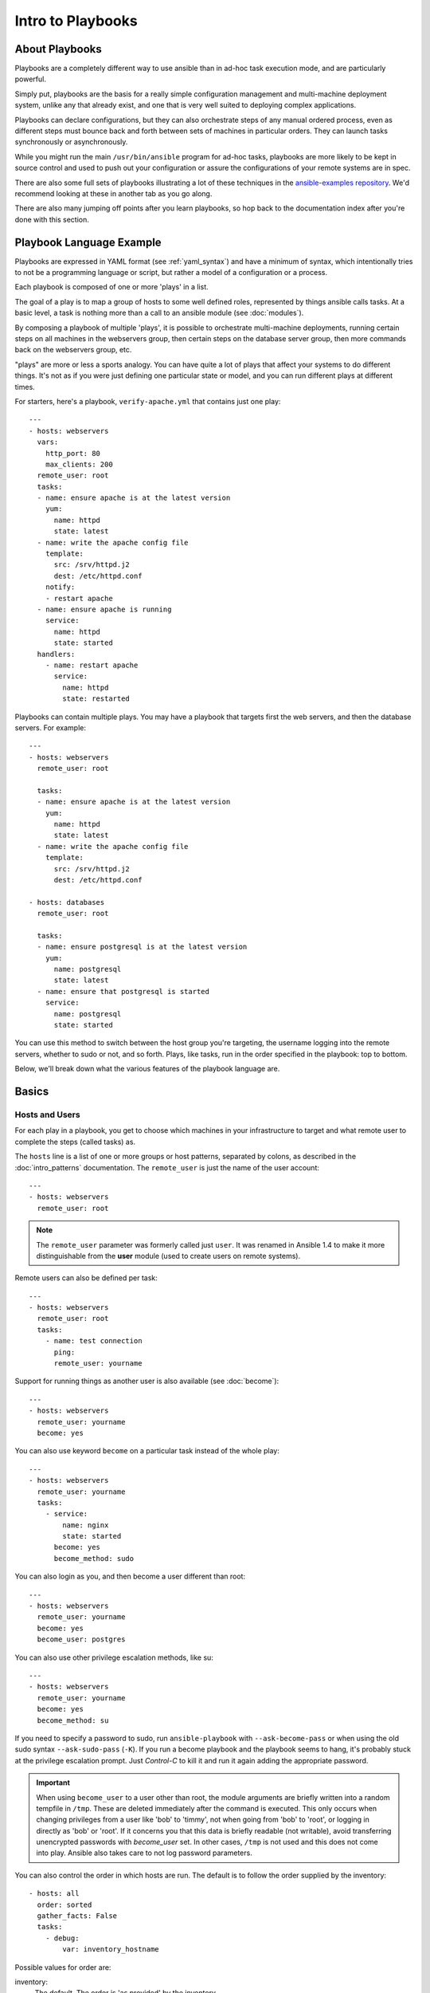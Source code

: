Intro to Playbooks
==================

.. _about_playbooks:

About Playbooks
```````````````

Playbooks are a completely different way to use ansible than in ad-hoc task execution mode, and are
particularly powerful.

Simply put, playbooks are the basis for a really simple configuration management and multi-machine deployment system,
unlike any that already exist, and one that is very well suited to deploying complex applications.

Playbooks can declare configurations, but they can also orchestrate steps of
any manual ordered process, even as different steps must bounce back and forth
between sets of machines in particular orders.  They can launch tasks
synchronously or asynchronously.

While you might run the main ``/usr/bin/ansible`` program for ad-hoc
tasks, playbooks are more likely to be kept in source control and used
to push out your configuration or assure the configurations of your
remote systems are in spec.

There are also some full sets of playbooks illustrating a lot of these techniques in the
`ansible-examples repository <https://github.com/ansible/ansible-examples>`_.  We'd recommend
looking at these in another tab as you go along.

There are also many jumping off points after you learn playbooks, so hop back to the documentation
index after you're done with this section.

.. _playbook_language_example:

Playbook Language Example
`````````````````````````

Playbooks are expressed in YAML format (see :ref:`yaml_syntax`) and have a minimum of syntax, which intentionally
tries to not be a programming language or script, but rather a model of a configuration or a process.

Each playbook is composed of one or more 'plays' in a list.

The goal of a play is to map a group of hosts to some well defined roles, represented by
things ansible calls tasks.  At a basic level, a task is nothing more than a call
to an ansible module (see :doc:`modules`).

By composing a playbook of multiple 'plays', it is possible to
orchestrate multi-machine deployments, running certain steps on all
machines in the webservers group, then certain steps on the database
server group, then more commands back on the webservers group, etc.

"plays" are more or less a sports analogy.  You can have quite a lot of plays that affect your systems
to do different things.  It's not as if you were just defining one particular state or model, and you
can run different plays at different times.

.. _apache-playbook:

For starters, here's a playbook, ``verify-apache.yml`` that contains just one play::

    ---
    - hosts: webservers
      vars:
        http_port: 80
        max_clients: 200
      remote_user: root
      tasks:
      - name: ensure apache is at the latest version
        yum:
          name: httpd
          state: latest
      - name: write the apache config file
        template:
          src: /srv/httpd.j2
          dest: /etc/httpd.conf
        notify:
        - restart apache
      - name: ensure apache is running
        service:
          name: httpd
          state: started
      handlers:
        - name: restart apache
          service:
            name: httpd
            state: restarted

Playbooks can contain multiple plays. You may have a playbook that targets first
the web servers, and then the database servers. For example::

    ---
    - hosts: webservers
      remote_user: root

      tasks:
      - name: ensure apache is at the latest version
        yum:
          name: httpd
          state: latest
      - name: write the apache config file
        template:
          src: /srv/httpd.j2
          dest: /etc/httpd.conf

    - hosts: databases
      remote_user: root

      tasks:
      - name: ensure postgresql is at the latest version
        yum:
          name: postgresql
          state: latest
      - name: ensure that postgresql is started
        service:
          name: postgresql
          state: started

You can use this method to switch between the host group you're targeting,
the username logging into the remote servers, whether to sudo or not, and so
forth. Plays, like tasks, run in the order specified in the playbook: top to
bottom.

Below, we'll break down what the various features of the playbook language are.

.. _playbook_basics:

Basics
``````

.. _playbook_hosts_and_users:

Hosts and Users
+++++++++++++++

For each play in a playbook, you get to choose which machines in your infrastructure
to target and what remote user to complete the steps (called tasks) as.

The ``hosts`` line is a list of one or more groups or host patterns,
separated by colons, as described in the :doc:`intro_patterns`
documentation.  The ``remote_user`` is just the name of the user account::

    ---
    - hosts: webservers
      remote_user: root

.. note::

    The ``remote_user`` parameter was formerly called just ``user``. It was renamed in Ansible 1.4 to make it more distinguishable from the **user** module (used to create users on remote systems).

Remote users can also be defined per task::

    ---
    - hosts: webservers
      remote_user: root
      tasks:
        - name: test connection
          ping:
          remote_user: yourname

Support for running things as another user is also available (see :doc:`become`)::

    ---
    - hosts: webservers
      remote_user: yourname
      become: yes

You can also use keyword ``become`` on a particular task instead of the whole play::

    ---
    - hosts: webservers
      remote_user: yourname
      tasks:
        - service:
            name: nginx
            state: started
          become: yes
          become_method: sudo


You can also login as you, and then become a user different than root::

    ---
    - hosts: webservers
      remote_user: yourname
      become: yes
      become_user: postgres

You can also use other privilege escalation methods, like su::

    ---
    - hosts: webservers
      remote_user: yourname
      become: yes
      become_method: su

If you need to specify a password to sudo, run ``ansible-playbook`` with ``--ask-become-pass`` or
when using the old sudo syntax ``--ask-sudo-pass`` (``-K``).  If you run a become playbook and the
playbook seems to hang, it's probably stuck at the privilege escalation prompt.
Just `Control-C` to kill it and run it again adding the appropriate password.

.. important::

   When using ``become_user`` to a user other than root, the module
   arguments are briefly written into a random tempfile in ``/tmp``.
   These are deleted immediately after the command is executed.  This
   only occurs when changing privileges from a user like 'bob' to 'timmy',
   not when going from 'bob' to 'root', or logging in directly as 'bob' or
   'root'.  If it concerns you that this data is briefly readable
   (not writable), avoid transferring unencrypted passwords with
   `become_user` set.  In other cases, ``/tmp`` is not used and this does
   not come into play. Ansible also takes care to not log password
   parameters.


.. _order:

.. versionadded:: 2.4

You can also control the order in which hosts are run. The default is to follow the order supplied by the inventory::

    - hosts: all
      order: sorted
      gather_facts: False
      tasks:
        - debug:
            var: inventory_hostname

Possible values for order are:

inventory:
    The default. The order is 'as provided' by the inventory
reverse_inventory:
    As the name implies, this reverses the order 'as provided' by the inventory
sorted:
    Hosts are alphabetically sorted by name
reverse_sorted:
    Hosts are sorted by name in reverse alphabetical order
shuffle:
    Hosts are randomly ordered each run


.. _tasks_list:

Tasks list
++++++++++

Each play contains a list of tasks.  Tasks are executed in order, one
at a time, against all machines matched by the host pattern,
before moving on to the next task.  It is important to understand that, within a play,
all hosts are going to get the same task directives.  It is the purpose of a play to map
a selection of hosts to tasks.

When running the playbook, which runs top to bottom, hosts with failed tasks are
taken out of the rotation for the entire playbook.  If things fail, simply correct the playbook file and rerun.

The goal of each task is to execute a module, with very specific arguments.
Variables can be used in arguments to modules.

Modules should be idempotent, that is, running a module multiple times
in a sequence should have the same effect as running it just once. One
way to achieve idempotency is to have a module check whether its desired
final state has already been achieved, and if that state has been achieved,
to exit without performing any actions. If all the modules a playbook uses
are idempotent, then the playbook itself is likely to be idempotent, so
re-running the playbook should be safe.

The **command** and **shell** modules will typically rerun the same command again,
which is totally ok if the command is something like
``chmod`` or ``setsebool``, etc.  Though there is a ``creates`` flag available which can
be used to make these modules also idempotent.

Every task should have a ``name``, which is included in the output from
running the playbook.   This is human readable output, and so it is
useful to provide good descriptions of each task step.  If the name
is not provided though, the string fed to 'action' will be used for
output.

Tasks can be declared using the legacy ``action: module options`` format, but
it is recommended that you use the more conventional ``module: options`` format.
This recommended format is used throughout the documentation, but you may
encounter the older format in some playbooks.

Here is what a basic task looks like. As with most modules,
the service module takes ``key=value`` arguments::

   tasks:
     - name: make sure apache is running
       service:
         name: httpd
         state: started

The **command** and **shell** modules are the only modules that just take a list
of arguments and don't use the ``key=value`` form.  This makes
them work as simply as you would expect::

   tasks:
     - name: enable selinux
       command: /sbin/setenforce 1

The **command** and **shell** module care about return codes, so if you have a command
whose successful exit code is not zero, you may wish to do this::

   tasks:
     - name: run this command and ignore the result
       shell: /usr/bin/somecommand || /bin/true

Or this::

   tasks:
     - name: run this command and ignore the result
       shell: /usr/bin/somecommand
       ignore_errors: True


If the action line is getting too long for comfort you can break it on
a space and indent any continuation lines::

    tasks:
      - name: Copy ansible inventory file to client
        copy: src=/etc/ansible/hosts dest=/etc/ansible/hosts
                owner=root group=root mode=0644

Variables can be used in action lines.   Suppose you defined
a variable called ``vhost`` in the ``vars`` section, you could do this::

   tasks:
     - name: create a virtual host file for {{ vhost }}
       template:
         src: somefile.j2
         dest: /etc/httpd/conf.d/{{ vhost }}

Those same variables are usable in templates, which we'll get to later.

Now in a very basic playbook all the tasks will be listed directly in that play, though it will usually
make more sense to break up tasks as described in :doc:`playbooks_reuse`.

.. _action_shorthand:

Action Shorthand
````````````````

.. versionadded:: 0.8

Ansible prefers listing modules like this::

    template:
        src: templates/foo.j2
        dest: /etc/foo.conf

Early versions of Ansible used the following format, which still works::

    action: template src=templates/foo.j2 dest=/etc/foo.conf


.. _handlers:

Handlers: Running Operations On Change
``````````````````````````````````````

As we've mentioned, modules should be idempotent and can relay when
they have made a change on the remote system.   Playbooks recognize this and
have a basic event system that can be used to respond to change.

These 'notify' actions are triggered at the end of each block of tasks in a play, and will only be
triggered once even if notified by multiple different tasks.

For instance, multiple resources may indicate
that apache needs to be restarted because they have changed a config file,
but apache will only be bounced once to avoid unnecessary restarts.

Here's an example of restarting two services when the contents of a file
change, but only if the file changes::

   - name: template configuration file
     template:
       src: template.j2
       dest: /etc/foo.conf
     notify:
        - restart memcached
        - restart apache

The things listed in the ``notify`` section of a task are called
handlers.

Handlers are lists of tasks, not really any different from regular
tasks, that are referenced by a globally unique name, and are notified
by notifiers.  If nothing notifies a handler, it will not
run.  Regardless of how many tasks notify a handler, it will run only
once, after all of the tasks complete in a particular play.

Here's an example handlers section::

    handlers:
        - name: restart memcached
          service:
            name: memcached
            state: restarted
        - name: restart apache
          service:
            name: apache
            state: restarted

As of Ansible 2.2, handlers can also "listen" to generic topics, and tasks can notify those topics as follows::

    handlers:
        - name: restart memcached
          service:
            name: memcached
            state: restarted
          listen: "restart web services"
        - name: restart apache
          service:
            name: apache
            state: restarted
          listen: "restart web services"

    tasks:
        - name: restart everything
          command: echo "this task will restart the web services"
          notify: "restart web services"

This use makes it much easier to trigger multiple handlers. It also decouples handlers from their names,
making it easier to share handlers among playbooks and roles (especially when using 3rd party roles from
a shared source like Galaxy).

.. note::
   * Notify handlers are always run in the same order they are defined, `not` in the order listed in the notify-statement. This is also the case for handlers using `listen`.
   * Handler names and `listen` topics live in a global namespace.
   * Use unique handler names. If you trigger more than one handler with the same name, the first one(s) get overwritten. Only the last one defined will run.
   * You cannot notify a handler that is defined inside of an include. As of Ansible 2.1, this does work, however the include must be `static`.

Roles are described later on, but it's worthwhile to point out that:

* handlers notified within ``pre_tasks``, ``tasks``, and ``post_tasks`` sections are automatically flushed in the end of section where they were notified,
* handlers notified within ``roles`` section are automatically flushed in the end of ``tasks`` section, but before any ``tasks`` handlers,
* handlers are play scoped and as such can be used outside of the role they are defined in.

If you ever want to flush all the handler commands immediately you can do this::

    tasks:
       - shell: some tasks go here
       - meta: flush_handlers
       - shell: some other tasks

In the above example any queued up handlers would be processed early when the ``meta``
statement was reached.  This is a bit of a niche case but can come in handy from
time to time.

.. _executing_a_playbook:

Executing A Playbook
````````````````````

Now that you've learned playbook syntax, how do you run a playbook?  It's simple.
Let's run a playbook using a parallelism level of 10::

    ansible-playbook playbook.yml -f 10

.. _playbook_ansible-pull:

Ansible-Pull
````````````

Should you want to invert the architecture of Ansible, so that nodes check in to a central location, instead
of pushing configuration out to them, you can.

The ``ansible-pull`` is a small script that will checkout a repo of configuration instructions from git, and then
run ``ansible-playbook`` against that content.

Assuming you load balance your checkout location, ``ansible-pull`` scales essentially infinitely.

Run ``ansible-pull --help`` for details.

There's also a `clever playbook <https://github.com/ansible/ansible-examples/blob/master/language_features/ansible_pull.yml>`_ available to configure ``ansible-pull`` via a crontab from push mode.

.. _tips_and_tricks:

Testing playbooks
`````````````````

You can use `ansible-lint <https://docs.ansible.com/ansible-lint/index.html>`_ to run a detail check of your playbooks before you execute them.

For example, if you run ``ansible-lint`` on the :ref:`verify-apache.yml playbook <apache-playbook>` introduced earlier in this section, you'll get the following results:

.. code-block:: bash

    $ ansible-lint veryify-apache.yml
    [403] Package installs should not use latest
    verify-apache.yml:8
    Task/Handler: ensure apache is at the latest version

The `ansible-lint default rules <https://docs.ansible.com/ansible-lint/rules/default_rules.html>`_ page describes each error. For ``[403]``, the recommended fix is to change ``state: latest`` to ``state: present`` in the playbook.

See :ref:`validate-playbook-tools` for a detailed list of tools you can use to verify your playbooks. Here are some others that you should consider:

* To check the syntax of a playbook, use ``ansible-playbook`` with the ``--syntax-check`` flag. This will run the
  playbook file through the parser to ensure its included files, roles, etc. have no syntax problems.

* Look at the bottom of the playbook execution for a summary of the nodes that were targeted
  and how they performed. General failures and fatal "unreachable" communication attempts are kept separate in the counts.

* If you ever want to see detailed output from successful modules as well as unsuccessful ones,
  use the ``--verbose`` flag.  This is available in Ansible 0.5 and later.

* To see what hosts would be affected by a playbook before you run it, you
  can do this::

      ansible-playbook playbook.yml --list-hosts

.. seealso::

   :ref:`yaml_syntax`
       Learn about YAML syntax
   :ref:`playbooks_best_practices`
       Various tips about managing playbooks in the real world
   :ref:`all_modules`
       Learn about available modules
   :ref:`developing_modules`
       Learn how to extend Ansible by writing your own modules
   :ref:`intro_patterns`
       Learn about how to select hosts
   `GitHub examples directory <https://github.com/ansible/ansible-examples>`_
       Complete end-to-end playbook examples
   `Mailing List <https://groups.google.com/group/ansible-project>`_
       Questions? Help? Ideas?  Stop by the list on Google Groups
